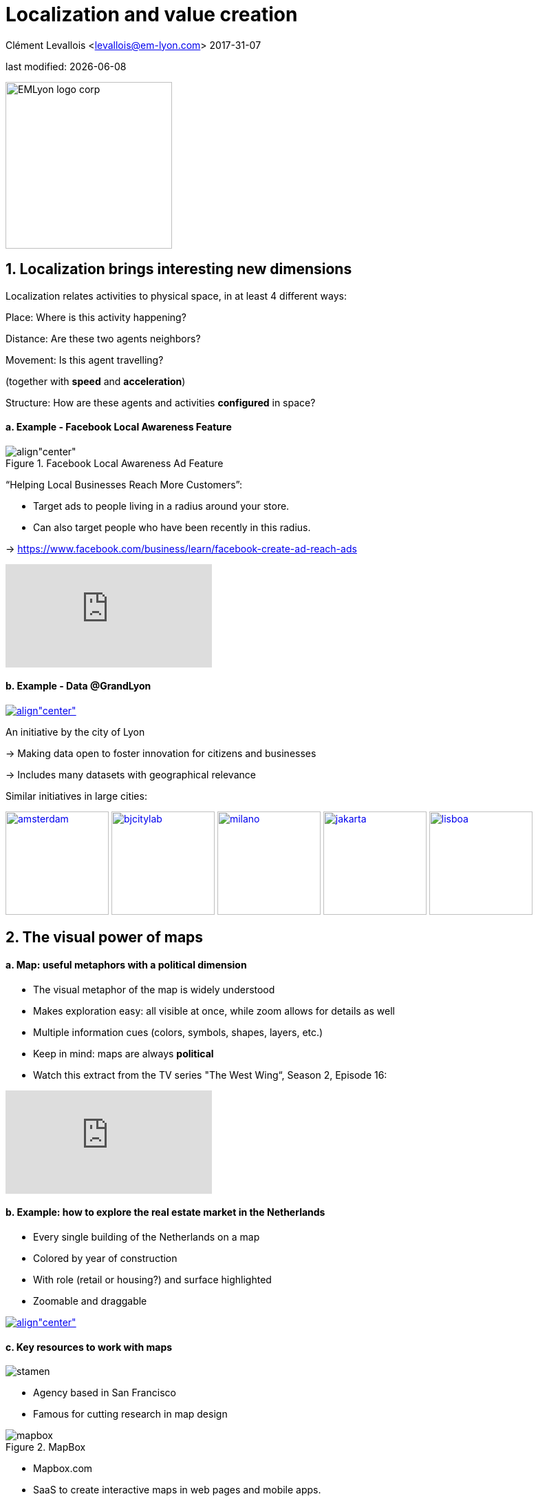 = Localization and value creation

Clément Levallois <levallois@em-lyon.com>
2017-31-07

last modified: {docdate}

:icons!:
:iconsfont:   font-awesome
:revnumber: 1.0
:example-caption!:
ifndef::imagesdir[:imagesdir: ../images]
ifndef::sourcedir[:sourcedir: ../../../main/java]

:title-logo-image: EMLyon_logo_corp.png[width="242" align="center"]

image::EMLyon_logo_corp.png[width="242" align="center"]

//ST: 'Escape' or 'o' to see all sides, F11 for full screen, 's' for speaker notes


== 1. Localization brings interesting new dimensions
//ST: 1. Localization brings interesting new dimensions

//ST: !
Localization relates activities to physical space, in at least 4 different ways:

//ST: !
Place: Where is this activity happening?

//ST: !
Distance: Are these two agents neighbors?

//ST: !
Movement: Is this agent travelling?

(together with *speed* and *acceleration*)

//ST: !
Structure: How are these agents and activities *configured* in space?


//ST: !
==== a. Example - Facebook Local Awareness Feature

//ST: !
image::fb-aware.png[align"center", title="Facebook Local Awareness Ad Feature"]

//ST: !
“Helping Local Businesses Reach More Customers”:

- Target ads to people living in a radius around your store.
- Can also target people who have been recently in this radius.

-> https://www.facebook.com/business/learn/facebook-create-ad-reach-ads

//ST: !
video::-YE90ygswoU[youtube]


//ST: !
==== b. Example - Data @GrandLyon

//ST: !
https://data.grandlyon.com/[
image:logo-smart-data-grand-lyon.png[align"center", title="Grand Lyon Data"]]

//ST: !
An initiative by the city of Lyon

-> Making data open to foster innovation for citizens and businesses

-> Includes many datasets with geographical relevance

//ST: !
Similar initiatives in large cities:

https://data.amsterdam.nl/[image:amsterdam.gif[width=150]]
https://www.beijingcitylab.com/[image:bjcitylab.jpg[width=150]]
http://www.milanosmartcity.org/joomla/[image:milano.jpg[width=150]]
http://smartcity.jakarta.go.id/[image:jakarta.png[width=150]]
http://smartcityinnovationlab.com/[image:lisboa.png[width=150]]

== 2. The visual power of maps
//ST: 2. The visual power of maps

//ST: !
==== a. Map: useful metaphors with a political dimension

//ST: !
- The visual metaphor of the map is widely understood

- Makes exploration easy: all visible at once, while zoom allows for details as well

- Multiple information cues (colors, symbols, shapes, layers, etc.)


//ST: !
- Keep in mind: maps are always *political*

- Watch this extract from the TV series "The West Wing“, Season 2, Episode 16:

//ST: !
video::vVX-PrBRtTY[youtube]

//ST: !
==== b. Example: how to explore the real estate market in the Netherlands


- Every single building of the Netherlands on a map
- Colored by year of construction
- With role (retail or housing?) and surface highlighted
- Zoomable and draggable

//ST: !
http://code.waag.org/buildings/[image:waag.png[align"center", title="Visual exploration of real estate in NL"]]

//ST: !
==== c. Key resources to work with maps

//ST: !
image::stamen.jpg[align="center"]

- Agency based in San Francisco
- Famous for cutting research in map design

//ST: !
image::mapbox.png[align="center", title="MapBox"]

- Mapbox.com
- SaaS to create interactive maps in web pages and mobile apps.

//ST: !
image::openstreetmap.png[align="center", title="Openstreetmap"]

- OpenStreetMap
- A crowd sourced open source map of the world. Available through API.


== 3. How to represent “space” in data format?
//ST: 3. How to represent “space” in data format?

//ST: !
==== a. The specifity of geospatial data
//ST: !

Data is traditionally stored in tables in relational databases, taking this form:

image::table-example.png[align="center", title="A table with two entries"]

//ST: !
A table can have millions of rows. How to retrieve information such as "get all customers leaving in Rotterdam"?

"SQL" (Structured Query Language) is a system to express these kind of queries.

//ST: !
In the table shown above, a query written in SQL look in the "Address" column and inspect all the text to find if "Rotterdam" is present or not.

//ST: !
This is highly inefficient (slow), and more complex queries would not work.

For example, the table above could not be queried for "get all customers living in a 10 miles radius around Rotterdam".

//ST: !
So how to store geospatial data in a way that makes it easy to retrieve?

//ST: !
==== b. Solutions to store and retrieve geospatial data
//ST: !


//ST: !
1. SQL solutions

Even if SQL does not perform well on geospatial data "out of the box", extra modules have been developed to deal with it.

//ST: !
Microsoft SQL server since 2008:

- Possible to store and query “geometric” and “geographic” objects
- Possible to use complex queries on these objects

//ST: !
2. NoSQL solutions

Since ~ 2005, new types of databases have been developed, which don't follow a table structure in order to facilitate the query of special kinds of data, like geospatial data or network data.

These new databases are called "NoSQL databases"

//ST: !
image::carto.png[align="center", title="the Carto Platform"]

https://carto.com/[Carto (ex CartoDB)]: specializing in geospatial data + mapping.

//ST: !
image::neo4j.png[align="center", title="Neo4J, a database for networks"]

http://neo4j-contrib.github.io/spatial/[Neo4J Spatial] enables to mix the logics of networks with places in the data, so that you can make such queries on your data:

"Select all streets in the Municipality of NYC where at least 2 of my friends are walking right now."

//ST: !
image::topojson.png[align="center", title="GeoJSon and TopoJSon are derivations of the json formats for geospatial data"]

GeoJSon and TopoJSon: 2 data formats to represent geometric and geographic data developed for Javascript applications – and beyond.

== 4. Two friends for localization: personalization and real-time
//ST: 4. Two friends for localization: personalization and real-time

//ST: !
Knowing the person, its location, at a precise time unlocks meaningful push notifications

//ST: !
Push notifications are these alerts sent by an app on your mobile, visible as transient icons.

//ST: !
Gets “push marketing” back on solid foundations:

Push marketing actions only to the right person, at the right place, at the right time (and at the right frequency!)

== 5. Ending with a provocation: Challenging the usefulness of location
//ST: 5. Ending with a provocation: Challenging the usefulness of location

//ST: !
==== a. Localization is about people and __territories__
//ST: !
- Data is a fungible and universal material (just 0s and 1s)

- Geographical coordinates are perfectly universal (just need a longitude and latitude)

and yet …

//ST: !
The logic of territories is shaping data: there is a geography of data.

Cultural, social, political, linguistic, economic dimensions to data.

-> representations with a supposedly universal and transparent coordinate system blinds us to this fact.

//ST: !
This argument is made by Frederic Martel in his book "Smart": Internet does not flatten everything into one big model. There are several Internets with their geography, politics and sociology.

//ST: !
https://www.amazon.com/s/ref=nb_sb_noss?url=search-alias%3Daps&field-keywords=smart+frederic+martel&rh=i%3Aaps%2Ck%3Asmart+frederic+martel[image:smart.jpg[align="center", title="Smart by Frederic Martel"]]

//ST: !
- Data protection: http://www.darkreading.com/cloud/privacy-security-and-the-geography-of-data-protection-/a/d-id/1315480[not all countries are equal]

//ST: !
- Data handling devices

India and Africa  have ++ share of mobile devices

//ST: !
- Data production

Amazon Mechanical Turk is a service of data production through the hiring of a distributed crowd of workers. Tends to "erase distance".

Yet, the geographical distribution of workers on Amazon Mechanical Turk is far from even. The following figure is taken  http://aclweb.org/anthology/Q14-1007[from this study]:

//ST: !
image::amt-distribution.png[align="center", title="Distribution of Amazon Mechanical Turk workers"]


//ST: !
==== b. Distributed systems – the end of territories?

//ST: !
The libertarian dream of the cypher-punks: individuals transact without consideration for their nationality, currency, legal system, political regime.

//ST: !
Organizations, banking, voting systems, … any aggregated human activity could emerge without reference to local territories or institutions. Just groups of individuals transacting voluntarily and securely, without a notion of place or distance.

//ST: !
- Bitcoin: the currency for these transactions?
- Torrent: The exchange platform for numeric goods?
- Etherum: the platform where contracts are made and executed?

//ST: !
https://www.amazon.com/This-Machine-Kills-Secrets-Whistleblowers/dp/0142180491/ref=sr_1_1?ie=UTF8&qid=1508079962&sr=8-1&keywords=this+machine+kills+secrets[image:cypherpunks.png[align="center",title="This machine kills secrets by Andy Greenberg"]]

== The end
//ST: The end
//ST: !

Find references for this lesson, and other lessons, https://seinecle.github.io/mk99/[here].

image:round_portrait_mini_150.png[align="center", role="right"]
This course is made by Clement Levallois.

Discover my other courses in data / tech for business: http://www.clementlevallois.net

Or get in touch via Twitter: https://www.twitter.com/seinecle[@seinecle]
